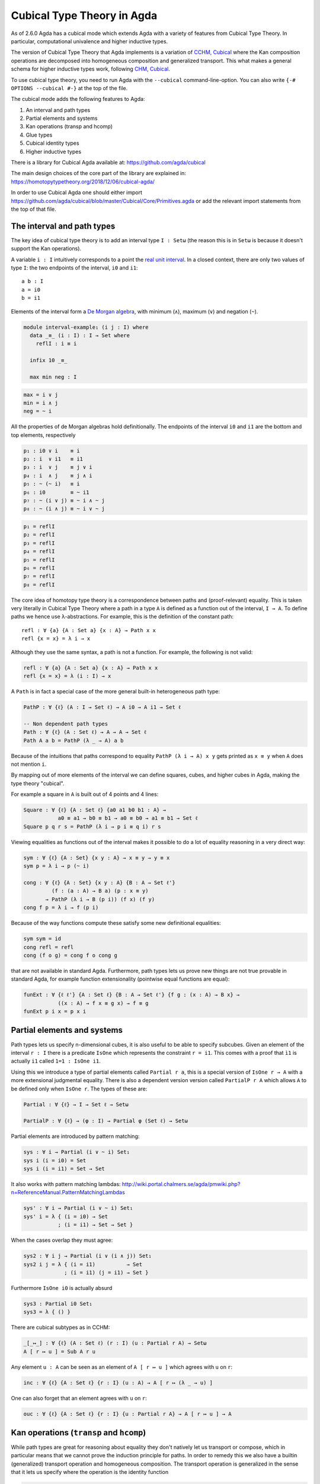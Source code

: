..
  ::
  {-# OPTIONS --cubical #-}
  module language.cubical where

  open import Agda.Primitive.Cubical
                         renaming ( primIMin to _∧_
                                  ; primIMax to _∨_
                                  ; primINeg to ~_
                                  ; isOneEmpty to empty
                                  ; primHComp to hcomp
                                  ; primTransp to transp
                                  ; itIsOne to 1=1 )
  open import Agda.Builtin.Cubical.Path renaming (_≡_ to Path)

.. _cubical:

***************************
Cubical Type Theory in Agda
***************************

As of 2.6.0 Agda has a cubical mode which extends Agda with a variety
of features from Cubical Type Theory. In particular, computational
univalence and higher inductive types.

The version of Cubical Type Theory that Agda implements is a variation
of `CCHM, Cubical`_ where the Kan composition operations are
decomposed into homogeneous composition and generalized
transport. This what makes a general schema for higher inductive types
work, following `CHM, Cubical`_.

To use cubical type theory, you need to run Agda with the
``--cubical`` command-line-option. You can also write ``{-#
OPTIONS --cubical #-}`` at the top of the file.

The cubical mode adds the following features to Agda:

1. An interval and path types
2. Partial elements and systems
3. Kan operations (transp and hcomp)
4. Glue types
5. Cubical identity types
6. Higher inductive types


There is a library for Cubical Agda available at:
https://github.com/agda/cubical

The main design choices of the core part of the library are explained
in: https://homotopytypetheory.org/2018/12/06/cubical-agda/

In order to use Cubical Agda one should either import
https://github.com/agda/cubical/blob/master/Cubical/Core/Primitives.agda
or add the relevant import statements from the top of that file.


The interval and path types
---------------------------

The key idea of cubical type theory is to add an interval type ``I :
Setω`` (the reason this is in ``Setω`` is because it doesn't support
the Kan operations).

A variable ``i : I`` intuitively corresponds to a point the `real unit
interval <https://en.wikipedia.org/wiki/Unit_interval>`_. In a closed
context, there are only two values of type ``I``: the two endpoints of
the interval, ``i0`` and ``i1``::

  a b : I
  a = i0
  b = i1

Elements of the interval form a `De Morgan algebra
<https://en.wikipedia.org/wiki/De_Morgan_algebra>`_, with minimum
(``∧``), maximum (``∨``) and negation (``~``).

.. code-block:: agda

  module interval-example₁ (i j : I) where
    data _≡_ (i : I) : I → Set where
      reflI : i ≡ i

    infix 10 _≡_

    max min neg : I

.. code-block:: agda

    max = i ∨ j
    min = i ∧ j
    neg = ~ i

All the properties of de Morgan algebras hold definitionally. The
endpoints of the interval ``i0`` and ``i1`` are the bottom and top
elements, respectively

.. code-block:: agda

    p₁ : i0 ∨ i    ≡ i
    p₂ : i  ∨ i1   ≡ i1
    p₃ : i  ∨ j    ≡ j ∨ i
    p₄ : i  ∧ j    ≡ j ∧ i
    p₅ : ~ (~ i)   ≡ i
    p₆ : i0        ≡ ~ i1
    p₇ : ~ (i ∨ j) ≡ ~ i ∧ ~ j
    p₈ : ~ (i ∧ j) ≡ ~ i ∨ ~ j

.. code-block:: agda

    p₁ = reflI
    p₂ = reflI
    p₃ = reflI
    p₄ = reflI
    p₅ = reflI
    p₆ = reflI
    p₇ = reflI
    p₈ = reflI



The core idea of homotopy type theory is a correspondence between
paths and (proof-relevant) equality. This is taken very literally in
Cubical Type Theory where a path in a type ``A`` is defined as a
function out of the interval, ``I → A``. To define paths we hence use
λ-abstractions. For example, this is the definition of the constant
path:

..
  ::
  module refl-example where

::

    refl : ∀ {a} {A : Set a} {x : A} → Path x x
    refl {x = x} = λ i → x

Although they use the same syntax, a path is not a function. For
example, the following is not valid:

.. code-block:: agda

  refl : ∀ {a} {A : Set a} {x : A} → Path x x
  refl {x = x} = λ (i : I) → x

A ``Path`` is in fact a special case of the more general built-in
heterogeneous path type:

.. code-block:: agda

   PathP : ∀ {ℓ} (A : I → Set ℓ) → A i0 → A i1 → Set ℓ

   -- Non dependent path types
   Path : ∀ {ℓ} (A : Set ℓ) → A → A → Set ℓ
   Path A a b = PathP (λ _ → A) a b


Because of the intuitions that paths correspond to equality ``PathP (λ
i → A) x y`` gets printed as ``x ≡ y`` when ``A`` does not mention
``i``.

By mapping out of more elements of the interval we can define squares,
cubes, and higher cubes in Agda, making the type theory "cubical".

For example a square in ``A`` is built out of 4 points and 4 lines:

.. code-block:: agda

  Square : ∀ {ℓ} {A : Set ℓ} {a0 a1 b0 b1 : A} →
             a0 ≡ a1 → b0 ≡ b1 → a0 ≡ b0 → a1 ≡ b1 → Set ℓ
  Square p q r s = PathP (λ i → p i ≡ q i) r s

Viewing equalities as functions out of the interval makes it possible
to do a lot of equality reasoning in a very direct way:

.. code-block:: agda

  sym : ∀ {ℓ} {A : Set} {x y : A} → x ≡ y → y ≡ x
  sym p = λ i → p (~ i)

  cong : ∀ {ℓ} {A : Set} {x y : A} {B : A → Set ℓ'}
           (f : (a : A) → B a) (p : x ≡ y)
         → PathP (λ i → B (p i)) (f x) (f y)
  cong f p = λ i → f (p i)

Because of the way functions compute these satisfy some new
definitional equalities:

.. code-block:: agda

  sym sym = id
  cong refl = refl
  cong (f o g) = cong f o cong g

that are not available in standard Agda. Furthermore, path types lets
us prove new things are not true provable in standard Agda, for
example function extensionality (pointwise equal functions are equal):

.. code-block:: agda

  funExt : ∀ {ℓ ℓ'} {A : Set ℓ} {B : A → Set ℓ'} {f g : (x : A) → B x} →
             ((x : A) → f x ≡ g x) → f ≡ g
  funExt p i x = p x i


Partial elements and systems
----------------------------

Path types lets us specify n-dimensional cubes, it is also useful to
be able to specify subcubes. Given an element of the interval ``r :
I`` there is a predicate ``IsOne`` which represents the constraint ``r
= i1``. This comes with a proof that ``ì1`` is actually ``i1`` called
``1=1 : IsOne i1``.

Using this we introduce a type of partial elements called ``Partial r
a``, this is a special version of ``IsOne r → A`` with a more
extensional judgmental equality. There is also a dependent version
version called ``PartialP r A`` which allows ``A`` to be defined only
when ``IsOne r``. The types of these are:

.. code-block:: agda

  Partial : ∀ {ℓ} → I → Set ℓ → Setω

  PartialP : ∀ {ℓ} → (φ : I) → Partial φ (Set ℓ) → Setω

Partial elements are introduced by pattern matching:

.. code-block:: agda

  sys : ∀ i → Partial (i ∨ ~ i) Set₁
  sys i (i = i0) = Set
  sys i (i = i1) = Set → Set

It also works with pattern matching lambdas:
http://wiki.portal.chalmers.se/agda/pmwiki.php?n=ReferenceManual.PatternMatchingLambdas

.. code-block:: agda

  sys' : ∀ i → Partial (i ∨ ~ i) Set₁
  sys' i = λ { (i = i0) → Set
             ; (i = i1) → Set → Set }

When the cases overlap they must agree:

.. code-block:: agda

  sys2 : ∀ i j → Partial (i ∨ (i ∧ j)) Set₁
  sys2 i j = λ { (i = i1)          → Set
               ; (i = i1) (j = i1) → Set }

Furthermore ``IsOne i0`` is actually absurd

.. code-block:: agda

  sys3 : Partial i0 Set₁
  sys3 = λ { () }

There are cubical subtypes as in CCHM:

.. code-block:: agda

  _[_↦_] : ∀ {ℓ} (A : Set ℓ) (r : I) (u : Partial r A) → Setω
  A [ r ↦ u ] = Sub A r u

Any element ``u : A`` can be seen as an element of ``A [ r ↦ u ]``
which agrees with ``u`` on ``r``:

.. code-block:: agda

  inc : ∀ {ℓ} {A : Set ℓ} {r : I} (u : A) → A [ r ↦ (λ _ → u) ]

One can also forget that an element agrees with ``u`` on ``r``:

.. code-block:: agda

  ouc : ∀ {ℓ} {A : Set ℓ} {r : I} {u : Partial r A} → A [ r ↦ u ] → A


Kan operations (``transp`` and ``hcomp``)
-----------------------------------------

While path types are great for reasoning about equality they don't
natively let us transport or compose, which in particular means that
we cannot prove the induction principle for paths. In order to remedy
this we also have a builtin (generalized) transport operation and
homogeneous composition. The transport operation is generalized in the
sense that it lets us specify where the operation is the identity
function

.. code-block:: agda

  transp : ∀ {ℓ} (A : I → Set ℓ) (φ : I) (a : A i0) → A i1

When calling ``transp A φ a`` Agda makes sure that ``A`` is constant
on ``φ``. This lets us define regular transport as

.. code-block:: agda

  transport : {A B : Set ℓ} → A ≡ B → A → B
  transport p a = transp (λ i → p i) i0 a

Combining the transport operation with the min operation lets us
define path induction:

.. code-block:: agda

  module _ (P : ∀ y → x ≡ y → Set ℓ') (d : P x refl) where
    J : (p : x ≡ y) → P y p
    J p = transport (λ i → P (p i) (λ j → p (i ∧ j))) d

One subtle difference between this and the propositional equality type
of Agda is that the computation rule does not hold definitionally. If
the eliminator is defined using pattern-matching as in the standard
library this holds, however as transport in a constant family is only
the identity function up to a path we have to prove:

.. code-block:: agda

  transportRefl : (x : A) → transport refl x ≡ x
  transportRefl {A = A} x i = transp (λ _ → A) i x

  JRefl : J refl ≡ d
  JRefl = transportRefl d

The homogeneous composition operations generalizes binary composition
of paths so that we can compose multiple composable cubes.

.. code-block:: agda

  hcomp : ∀ {ℓ} {A : Set ℓ} {φ : I} (u : I → Partial φ A) (a : A) → A

When calling ``hcomp {φ = φ} u a`` Agda makes sure that ``a`` agrees
with ``u i0`` on ``φ``. The idea is that ``a`` is the base of the
composition problem and ``u`` specify the sides of the problem so that
we get an open higher dimensional cube (maybe with some sides missing)
where the side opposite of ``a`` is missing. The ``hcomp`` operation
then gives us the missing side of the cube. For example binary
composition of paths can be written as

.. code-block:: agda

  compPath : x ≡ y → y ≡ z → x ≡ z
  compPath p q i =
    hcomp (λ j → \ { (i = i0) → p i0
                   ; (i = i1) → q j }) (p i)

Given ``p : x ≡ y`` and ``q : y ≡ z`` the composite of the two paths
is obtained from a composition of this open square:

.. code-block::

          x   -   -   -   - > z
          ^                   ^
          |                   |
          |                   |
        x |                   | q j
          |                   |
          |                   |
          |                   |
          x ----------------> y
                   p i

The composition is the dashed line at the top of the square. The
direction ``i`` goes left-to-right and ``j`` goes down-to-up. As we
are constructing a path from ``x`` to ``z`` we have ``i : I`` in the
context already which is why we have to put ``p i`` as bottom. The
direction ``j`` that we are doing the composition in is abstracted in
the first argument to ``hcomp``.

We can also define homogeneous filling of cubes as

.. code-block:: agda

  hfill : {A : Set ℓ}
          {φ : I}
          (u : ∀ i → Partial φ A)
          (u0 : A [ φ ↦ u i0 ])
          -----------------------
          (i : I) → A
  hfill {φ = φ} u u0 i =
    hcomp (λ j → λ { (φ = i1) → u (i ∧ j) 1=1
                   ; (i = i0) → ouc u0 })
          (ouc u0)

When ``i`` is ``i0`` this is ``u0`` and when ``i`` is ``i1`` this is
``hcomp``.


Glue types
----------

In order to be able to prove the univalence axiom we also have Glue
types. These lets us turn equivalences between types into paths. An
equivalence of types ``A`` and ``B`` is defined as a map ``f : A → B``
such that its fibers are contractible.

.. code-block:: agda

  fiber : ∀ {ℓ ℓ'} {A : Set ℓ} {B : Set ℓ'} (f : A → B) (y : B) → Set (ℓ-max ℓ ℓ')
  fiber {A = A} f y = Σ[ x ∈ A ] f x ≡ y

  isContr : ∀ {ℓ} → Set ℓ → Set ℓ
  isContr A = Σ[ x ∈ A ] (∀ y → x ≡ y)

  record isEquiv {ℓ} {A : Set ℓ} {B : Set ℓ'} (f : A → B) : Set (ℓ-max ℓ ℓ') where
    field
      equiv-proof : (y : B) → isContr (fiber f y)

  _≃_ : ∀ {ℓ} (A : Set ℓ) (B : Set ℓ') → Set (ℓ-max ℓ ℓ')
  A ≃ B = Σ[ f ∈ (A → B) ] (isEquiv f)

As everything has to work up to higher dimensions the Glue types take
a partial family of types that are equivalent to the base type:

.. code-block:: agda

  Glue : ∀ (A : Set ℓ) {φ : I}
         → (Te : Partial φ (Σ[ T ∈ Set ℓ' ] T ≃ A))
         → Set ℓ'

These come with a constructor and eliminator:

.. code-block:: agda

         glue         -- ∀ {ℓ ℓ'} {A : Set ℓ} {φ : I} {T : Partial φ (Set ℓ')}
                                         -- → {e : PartialP φ (λ o → T o ≃ A)}
                                         -- → PartialP φ T → A → primGlue A T e

         unglue : ∀ {A : Set ℓ} (φ : I) {T : Partial φ (Set ℓ')}
           {e : PartialP φ (λ o → T o ≃ A)} → primGlue A T e → A

Using Glue types we can turn an equivalence of types into a path as follows:

.. code-block:: agda

  ua : ∀ {A B : Set ℓ} → A ≃ B → A ≡ B
  ua {A = A} {B = B} e i = Glue B (λ { (i = i0) → (A , e)
                                     ; (i = i1) → (B , idEquiv B) })

The idea is that we glue on ``A`` to ``B`` when ``i`` is ``i0`` using
``e`` and ``B`` when ``i`` is ``i1`` using the identity
equivalence. This hence gives us the key part of univalence:
equivalences are paths. The other part of univalence is that this map
itself is an equivalence which follows from the computation rule for
ua:

.. code-block:: agda

  uaβ : ∀ {ℓ} {A B : Set ℓ} (e : A ≃ B) (x : A) → transport (ua e) x ≡ e .fst x
  uaβ e x = transportRefl (e .fst x)

Transporting along the path that we get from ua is the same as
applying the equivalence. For more results about Glue types and
univalence see Cubical.Primitives.Glue and
Cubical.Foundations.Univalence in the agda/cubical library.


Higher inductive types
----------------------

Cubical Agda also lets us directly define higher inductive types as
datatypes with path constructors. For example the circle and torus can
be defined as:

.. code-block:: agda

  data S¹ : Set where
    base : S¹
    loop : base ≡ base

  data Torus : Set where
    point : Torus
    line1 : point ≡ point
    line2 : point ≡ point
    square : PathP (λ i → line1 i ≡ line1 i) line2 line2

Functions out of higher inductive types can then be defined by
pattern-matching:

.. code-block:: agda

  t2c : Torus → S¹ × S¹
  t2c point        = ( base , base )
  t2c (line1 i)    = ( loop i , base )
  t2c (line2 j)    = ( base , loop j )
  t2c (square i j) = ( loop i , loop j )

  c2t : S¹ × S¹ → Torus
  c2t (base   , base)   = point
  c2t (loop i , base)   = line1 i
  c2t (base   , loop j) = line2 j
  c2t (loop i , loop j) = square i j

When giving the cases for the path and square constructors we have to
make sure that the function maps the boundary to the right things. For
instance if we would do:

.. code-block:: agda

  c2t' : S¹ × S¹ → Torus
  c2t' (base   , base)   = point
  c2t' (loop i , base)   = line2 i
  c2t' (base   , loop j) = line1 j
  c2t' (loop i , loop j) = square i j

then Agda will complain that something is not right (the boundary of
the last case does not match up with the expected boundary of the
square constructor).

These compute judgmentally:

.. code-block:: agda

  c2t-t2c : ∀ (t : Torus) → c2t (t2c t) ≡ t
  c2t-t2c point        = refl
  c2t-t2c (line1 _)    = refl
  c2t-t2c (line2 _)    = refl
  c2t-t2c (square _ _) = refl

  t2c-c2t : ∀ (p : S¹ × S¹) → t2c (c2t p) ≡ p
  t2c-c2t (base   , base)   = refl
  t2c-c2t (base   , loop _) = refl
  t2c-c2t (loop _ , base)   = refl
  t2c-c2t (loop _ , loop _) = refl

By turning this isomorphism into an equivalence we get a direct proof
that the Torus is equal to two circles:

.. code-block:: agda

  Torus≡S¹×S¹ : Torus ≡ S¹ × S¹
  Torus≡S¹×S¹ = isoToPath (iso t2c c2t t2c-c2t c2t-t2c)

Cubical Agda also supports parametrized and recursive HITs. For
example propositional truncation is defined as:

.. code-block:: agda

  data ∥_∥ {ℓ} (A : Set ℓ) : Set ℓ where
    ∣_∣ : A → ∥ A ∥
    squash : ∀ (x y : ∥ A ∥) → x ≡ y

  recPropTrunc : ∀ {ℓ} {A : Set ℓ} {P : Set ℓ} → isProp P → (A → P) → ∥ A ∥ → P
  recPropTrunc Pprop f ∣ x ∣          = f x
  recPropTrunc Pprop f (squash x y i) =
    Pprop (recPropTrunc Pprop f x) (recPropTrunc Pprop f y) i


Cubical identity types and computational HoTT/UF
------------------------------------------------

As mentioned above the computation rule for J does not hold
definitionally for path types. Cubical Agda fixes this by introducing
a Cubical Identity type. The Cubical.Core.Id file of agda/cubical
exports all of the primitives of this type, including the notation _≡_
and the J eliminator that computes definitionally on refl.

The Cubical Id type and the path type are equivalent, so all of the
results for one can be transported to the other. Using this we provide
an interface to HoTT/UF in Cubical.Core.HoTT-UF which provides the
user with all of the primitives of Homotopy Type Theory and Univalent
Foundations implemented using Cubical primitives under the hood. This
hence gives an axiom free version of HoTT/UF which computes properly.

One drawback of the Cubical Id types compared to the propositional
equality of Agda is that it is not possible to use pattern-matching
when writing functions on them. This will hopefully be fixed in a
future version of Agda, but for now one has to use the J eliminator
explicitly.


----------
References
----------

.. _`CCHM, Cubical`:

  Cyril Cohen, Thierry Coquand, Simon Huber and Anders Mörtberg;
  `“Cubical Type Theory: a constructive interpretation of the
  univalence axiom” <https://arxiv.org/abs/1611.02108>`_.

.. _`CHM, Cubical`:

  Thierry Coquand, Simon Huber, Anders Mörtberg; `"On Higher Inductive
  Types in Cubical Type Theory" <https://arxiv.org/abs/1802.01170>`_.
